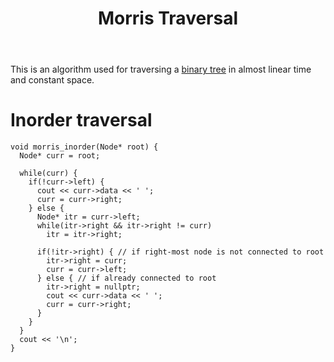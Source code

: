 :PROPERTIES:
:ID:       f22bac8b-166d-4ea9-9df2-e19ffab6781b
:END:
#+title:Morris Traversal
#+filetags: :CS:

This is an algorithm used for traversing a [[id:a5f37e57-e61c-4a10-93cd-f3c87b44b064][binary tree]] in almost linear time and constant space.

* Inorder traversal
#+begin_src c++
void morris_inorder(Node* root) {
  Node* curr = root;

  while(curr) {
    if(!curr->left) {
      cout << curr->data << ' ';
      curr = curr->right;
    } else {
      Node* itr = curr->left;
      while(itr->right && itr->right != curr)
        itr = itr->right;

      if(!itr->right) { // if right-most node is not connected to root
        itr->right = curr;
        curr = curr->left;
      } else { // if already connected to root
        itr->right = nullptr;
        cout << curr->data << ' ';
        curr = curr->right;
      }
    }
  }
  cout << '\n';
}
#+end_src
